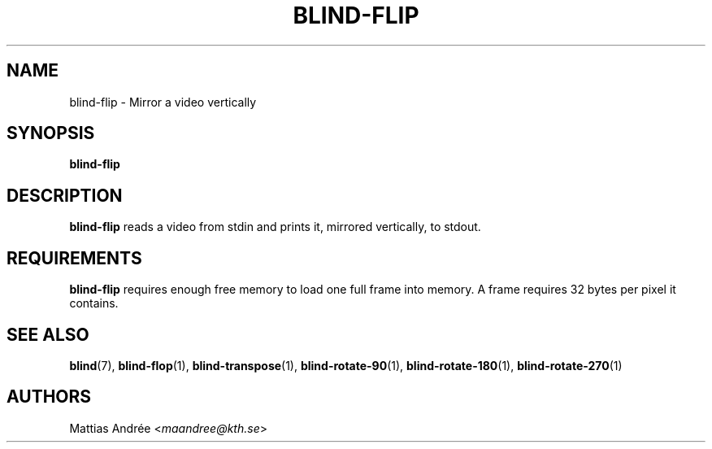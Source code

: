 .TH BLIND-FLIP 1 blind
.SH NAME
blind-flip - Mirror a video vertically
.SH SYNOPSIS
.B blind-flip
.SH DESCRIPTION
.B blind-flip
reads a video from stdin and prints it, mirrored
vertically, to stdout.
.SH REQUIREMENTS
.B blind-flip
requires enough free memory to load one full frame into
memory. A frame requires 32 bytes per pixel it contains.
.SH SEE ALSO
.BR blind (7),
.BR blind-flop (1),
.BR blind-transpose (1),
.BR blind-rotate-90 (1),
.BR blind-rotate-180 (1),
.BR blind-rotate-270 (1)
.SH AUTHORS
Mattias Andrée
.RI < maandree@kth.se >
